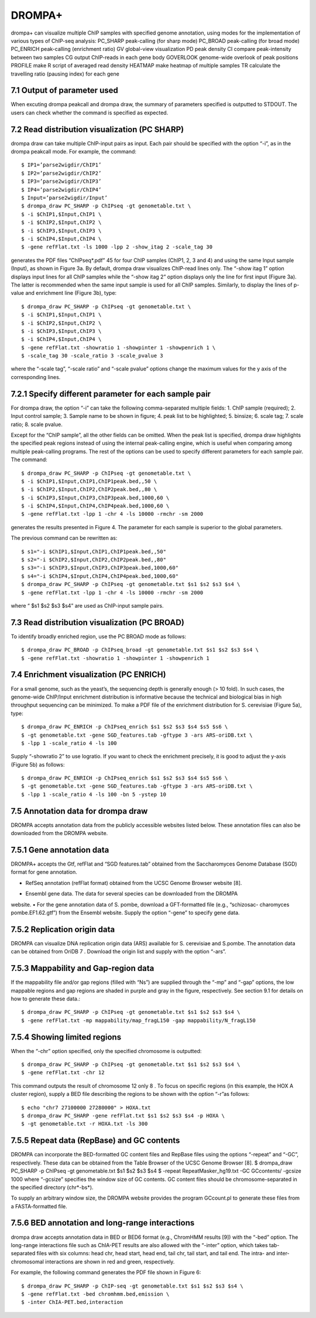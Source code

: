DROMPA+
============
drompa+ can visualize multiple ChIP samples with specified genome annotation, using modes for the implementation of various types of ChIP-seq analysis:
PC_SHARP peak-calling (for sharp mode)
PC_BROAD peak-calling (for broad mode)
PC_ENRICH peak-calling (enrichment ratio)
GV global-view visualization
PD peak density 
CI compare peak-intensity between two samples
CG output ChIP-reads in each gene body
GOVERLOOK genome-wide overlook of peak positions
PROFILE make R script of averaged read density
HEATMAP make heatmap of multiple samples
TR calculate the travelling ratio (pausing index) for each gene

7.1 Output of parameter used
-------------------------------
When excuting drompa peakcall and drompa draw, the summary of parameters specified is outputted to STDOUT. The users can check whether the command is specified as expected.

7.2 Read distribution visualization (PC SHARP)
--------------------------------------------------------------
drompa draw can take multiple ChIP-input pairs as input. Each pair should be specified with the option “-i”, as in the drompa peakcall mode. For example, the command::
  
  $ IP1=’parse2wigdir/ChIP1’
  $ IP2=’parse2wigdir/ChIP2’
  $ IP3=’parse2wigdir/ChIP3’
  $ IP4=’parse2wigdir/ChIP4’
  $ Input=’parse2wigdir/Input’
  $ drompa_draw PC_SHARP -p ChIPseq -gt genometable.txt \
  $ -i $ChIP1,$Input,ChIP1 \
  $ -i $ChIP2,$Input,ChIP2 \
  $ -i $ChIP3,$Input,ChIP3 \
  $ -i $ChIP4,$Input,ChIP4 \
  $ -gene refFlat.txt -ls 1000 -lpp 2 -show_itag 2 -scale_tag 30

generates the PDF files “ChIPseq*.pdf” 45 for four ChIP samples (ChIP1, 2, 3 and 4) and using the same Input sample (Input), as shown in Figure 3a.
By default, drompa draw visualizes ChIP-read lines only. The “-show itag 1” option displays input lines for all ChIP samples while the “-show itag 2” option displays only the line for first input (Figure 3a). The latter is recommended when the same input sample is used for all ChIP samples.
Similarly, to display the lines of p-value and enrichment line (Figure 3b), type::

  $ drompa_draw PC_SHARP -p ChIPseq -gt genometable.txt \
  $ -i $ChIP1,$Input,ChIP1 \
  $ -i $ChIP2,$Input,ChIP2 \
  $ -i $ChIP3,$Input,ChIP3 \
  $ -i $ChIP4,$Input,ChIP4 \
  $ -gene refFlat.txt -showratio 1 -showpinter 1 -showpenrich 1 \
  $ -scale_tag 30 -scale_ratio 3 -scale_pvalue 3

where the “-scale tag”, “-scale ratio” and “-scale pvalue” options change the maximum values for the y axis of the corresponding lines.

7.2.1 Specify different parameter for each sample pair
--------------------------------------------------------------
For drompa draw, the option “-i” can take the following comma-separated multiple fields:
1. ChIP sample (required);
2. Input control sample;
3. Sample name to be shown in figure;
4. peak list to be highlighted;
5. binsize;
6. scale tag;
7. scale ratio;
8. scale pvalue.

Except for the “ChIP sample”, all the other fields can be omitted. When the peak list is specified, drompa draw highlights the specified peak regions instead of using the internal peak-calling engine, which is useful when comparing among multiple peak-calling programs. The rest of the options can be used to specify different parameters for each sample pair. The command::

  $ drompa_draw PC_SHARP -p ChIPseq -gt genometable.txt \
  $ -i $ChIP1,$Input,ChIP1,ChIP1peak.bed,,50 \
  $ -i $ChIP2,$Input,ChIP2,ChIP2peak.bed,,80 \
  $ -i $ChIP3,$Input,ChIP3,ChIP3peak.bed,1000,60 \
  $ -i $ChIP4,$Input,ChIP4,ChIP4peak.bed,1000,60 \
  $ -gene refFlat.txt -lpp 1 -chr 4 -ls 10000 -rmchr -sm 2000

generates the results presented in Figure 4. The parameter for each sample is superior to the global parameters.

The previous command can be rewritten as::

  $ s1="-i $ChIP1,$Input,ChIP1,ChIP1peak.bed,,50"
  $ s2="-i $ChIP2,$Input,ChIP2,ChIP2peak.bed,,80"
  $ s3="-i $ChIP3,$Input,ChIP3,ChIP3peak.bed,1000,60"
  $ s4="-i $ChIP4,$Input,ChIP4,ChIP4peak.bed,1000,60"
  $ drompa_draw PC_SHARP -p ChIPseq -gt genometable.txt $s1 $s2 $s3 $s4 \
  $ -gene refFlat.txt -lpp 1 -chr 4 -ls 10000 -rmchr -sm 2000

where “ $s1 $s2 $s3 $s4” are used as ChIP-input sample pairs.

7.3 Read distribution visualization (PC BROAD)
--------------------------------------------------------------
To identify broadly enriched region, use the PC BROAD mode as follows::
  
  $ drompa_draw PC_BROAD -p ChIPseq_broad -gt genometable.txt $s1 $s2 $s3 $s4 \
  $ -gene refFlat.txt -showratio 1 -showpinter 1 -showpenrich 1

7.4 Enrichment visualization (PC ENRICH)
--------------------------------------------------------------
For a small genome, such as the yeast’s, the sequencing depth is generally enough (> 10 fold).
In such cases, the genome-wide ChIP/Input enrichment distribution is informative because the
technical and biological bias in high throughput sequencing can be minimized.
To make a PDF file of the enrichment distribution for S. cerevisiae (Figure 5a), type::

  $ drompa_draw PC_ENRICH -p ChIPseq_enrich $s1 $s2 $s3 $s4 $s5 $s6 \
  $ -gt genometable.txt -gene SGD_features.tab -gftype 3 -ars ARS-oriDB.txt \
  $ -lpp 1 -scale_ratio 4 -ls 100

Supply “-showratio 2” to use logratio. If you want to check the enrichment precisely, it is good to adjust the y-axis (Figure 5b) as follows::

  $ drompa_draw PC_ENRICH -p ChIPseq_enrich $s1 $s2 $s3 $s4 $s5 $s6 \
  $ -gt genometable.txt -gene SGD_features.tab -gftype 3 -ars ARS-oriDB.txt \
  $ -lpp 1 -scale_ratio 4 -ls 100 -bn 5 -ystep 10

7.5 Annotation data for drompa draw
--------------------------------------------------------------
DROMPA accepts annotation data from the publicly accessible websites listed below. These annotation files can also be downloaded from the DROMPA website.

7.5.1 Gene annotation data
--------------------------------------------------------------
DROMPA+ accepts the Gtf, refFlat and “SGD features.tab” obtained from the Saccharomyces Genome Database (SGD) format for gene annotation.

- RefSeq annotation (refFlat format) obtained from the UCSC Genome Browser website [8].
• Ensembl gene data. The data for several species can be downloaded from the DROMPA
website.
• For the gene annotation data of S. pombe, download a GFT-formatted file (e.g., “schizosac-
charomyces pombe.EF1.62.gtf”) from the Ensembl website.
Supply the option “-gene” to specify gene data.

7.5.2 Replication origin data
--------------------------------------------------------------
DROMPA can visualize DNA replication origin data (ARS) available for S. cerevisiae and S.pombe.
The annotation data can be obtained from OriDB 7 . Download the origin list and supply with the option “-ars”.

7.5.3 Mappability and Gap-region data
--------------------------------------------------------------
If the mappability file and/or gap regions (filled with “Ns”) are supplied through the “-mp” and “-gap” options, the low mappable regions and gap regions are shaded in purple and gray in the figure, respectively. See section 9.1 for details on how to generate these data.::

  $ drompa_draw PC_SHARP -p ChIPseq -gt genometable.txt $s1 $s2 $s3 $s4 \
  $ -gene refFlat.txt -mp mappability/map_fragL150 -gap mappability/N_fragL150

7.5.4 Showing limited regions
--------------------------------------------------------------
When the “-chr” option specified, only the specified chromosome is outputted::

  $ drompa_draw PC_SHARP -p ChIPseq -gt genometable.txt $s1 $s2 $s3 $s4 \
  $ -gene refFlat.txt -chr 12

This command outputs the result of chromosome 12 only 8 .
To focus on specific regions (in this example, the HOX A cluster region), supply a BED file describing the regions to be shown with the option “-r”as follows::
  $ echo "chr7 27100000 27280000" > HOXA.txt
  $ drompa_draw PC_SHARP -gene refFlat.txt $s1 $s2 $s3 $s4 -p HOXA \
  $ -gt genometable.txt -r HOXA.txt -ls 300

7.5.5 Repeat data (RepBase) and GC contents
--------------------------------------------------------------
DROMPA can incorporate the BED-formatted GC content files and RepBase files using the options “-repeat” and “-GC”, respectively. These data can be obtained from the Table Browser of the UCSC Genome Browser [8].
$ drompa_draw PC_SHARP -p ChIPseq -gt genometable.txt $s1 $s2 $s3 $s4 \
$ -repeat RepeatMasker_hg19.txt -GC GCcontents/ -gcsize 1000
where “-gcsize” specifies the window size of GC contents. GC content files should be chromosome-separated in the specified directory (chr*-bs*).

To supply an arbitrary window size, the DROMPA website provides the program GCcount.pl to generate these files from a FASTA-formatted file.

7.5.6 BED annotation and long-range interactions
--------------------------------------------------------------
drompa draw accepts annotation data in BED or BED6 format (e.g., ChromHMM results [9]) with the “-bed” option.
The long-range interactions file such as ChIA-PET results are also allowed
with the “-inter” option, which takes tab-separated files with six columns: head chr, head start, head end, tail chr, tail start, and tail end. The intra- and inter-chromosomal interactions are shown in red and green, respectively.

For example, the following command generates the PDF file shown in Figure 6::

  $ drompa_draw PC_SHARP -p ChIP-seq -gt genometable.txt $s1 $s2 $s3 $s4 \
  $ -gene refFlat.txt -bed chromhmm.bed,emission \
  $ -inter ChIA-PET.bed,interaction
